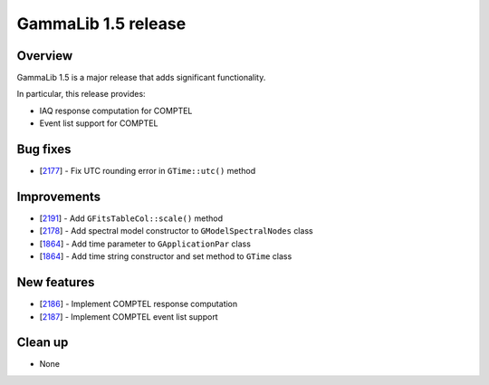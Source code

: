 .. _1.5:

GammaLib 1.5 release
====================

Overview
--------

GammaLib 1.5 is a major release that adds significant functionality.

In particular, this release provides:

* IAQ response computation for COMPTEL
* Event list support for COMPTEL


Bug fixes
---------

* [`2177 <https://cta-redmine.irap.omp.eu/issues/2177>`_] -
  Fix UTC rounding error in ``GTime::utc()`` method


Improvements
------------

* [`2191 <https://cta-redmine.irap.omp.eu/issues/2191>`_] -
  Add ``GFitsTableCol::scale()`` method
* [`2178 <https://cta-redmine.irap.omp.eu/issues/2178>`_] -
  Add spectral model constructor to ``GModelSpectralNodes`` class
* [`1864 <https://cta-redmine.irap.omp.eu/issues/1864>`_] -
  Add time parameter to ``GApplicationPar`` class
* [`1864 <https://cta-redmine.irap.omp.eu/issues/1864>`_] -
  Add time string constructor and set method to ``GTime`` class


New features
------------

* [`2186 <https://cta-redmine.irap.omp.eu/issues/2186>`_] -
  Implement COMPTEL response computation
* [`2187 <https://cta-redmine.irap.omp.eu/issues/2187>`_] -
  Implement COMPTEL event list support

Clean up
--------

* None

